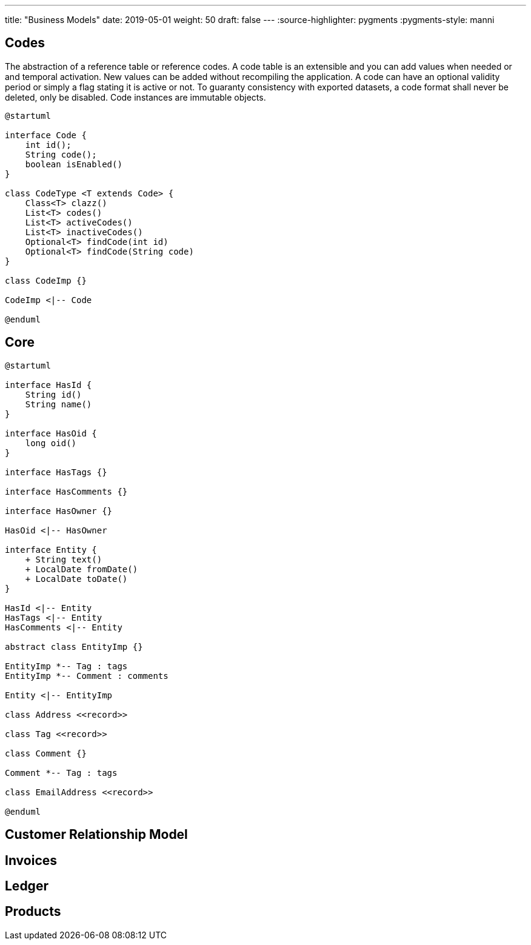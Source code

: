 ---
title: "Business Models"
date: 2019-05-01
weight: 50
draft: false
---
:source-highlighter: pygments
:pygments-style: manni

== Codes

The abstraction of a reference table or reference codes.
A code table is an extensible and you can add values when needed or and temporal activation.
New values can be added without recompiling the application.
A code can have an optional validity period or simply a flag stating it is active or not.
To guaranty consistency with exported datasets, a code format shall never be deleted, only be disabled.
Code instances are immutable objects.

[plantuml,bus-codes-uml,svg]
....
@startuml

interface Code {
    int id();
    String code();
    boolean isEnabled()
}

class CodeType <T extends Code> {
    Class<T> clazz()
    List<T> codes()
    List<T> activeCodes()
    List<T> inactiveCodes()
    Optional<T> findCode(int id)
    Optional<T> findCode(String code)
}

class CodeImp {}

CodeImp <|-- Code

@enduml
....

== Core

[plantuml,bus-core-uml,svg]
....
@startuml

interface HasId {
    String id()
    String name()
}

interface HasOid {
    long oid()
}

interface HasTags {}

interface HasComments {}

interface HasOwner {}

HasOid <|-- HasOwner

interface Entity {
    + String text()
    + LocalDate fromDate()
    + LocalDate toDate()
}

HasId <|-- Entity
HasTags <|-- Entity
HasComments <|-- Entity

abstract class EntityImp {}

EntityImp *-- Tag : tags
EntityImp *-- Comment : comments

Entity <|-- EntityImp

class Address <<record>>

class Tag <<record>>

class Comment {}

Comment *-- Tag : tags

class EmailAddress <<record>>

@enduml
....

== Customer Relationship Model

== Invoices

== Ledger

== Products
